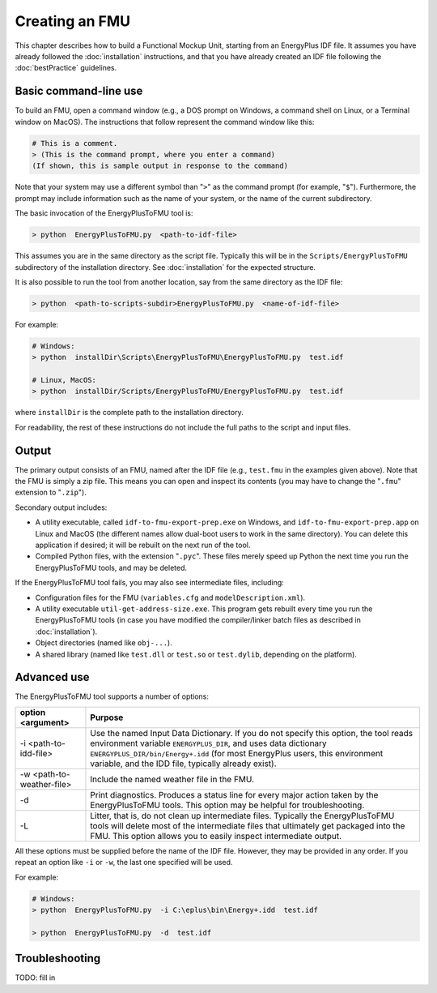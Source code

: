 .. highlight:: rest

.. _build:

Creating an FMU
===============

This chapter describes how to build a Functional Mockup Unit, starting from an EnergyPlus IDF file.
It assumes you have already followed the :doc:`installation` instructions, and that you have already created an IDF file following the :doc:`bestPractice` guidelines.


Basic command-line use
^^^^^^^^^^^^^^^^^^^^^^

To build an FMU, open a command window (e.g., a DOS prompt on Windows, a command shell on Linux, or a Terminal window on MacOS).
The instructions that follow represent the command window like this:

.. code-block:: none

  # This is a comment.
  > (This is the command prompt, where you enter a command)
  (If shown, this is sample output in response to the command)

Note that your system may use a different symbol than "``>``" as the command prompt (for example, "``$``").
Furthermore, the prompt may include information such as the name of your system, or the name of the current subdirectory.

The basic invocation of the EnergyPlusToFMU tool is:

.. code-block:: none

  > python  EnergyPlusToFMU.py  <path-to-idf-file>

This assumes you are in the same directory as the script file.
Typically this will be in the ``Scripts/EnergyPlusToFMU`` subdirectory of the installation directory.
See :doc:`installation` for the expected structure.

It is also possible to run the tool from another location, say from the same directory as the IDF file:

.. code-block:: none

  > python  <path-to-scripts-subdir>EnergyPlusToFMU.py  <name-of-idf-file>

For example:

.. code-block:: none

  # Windows:
  > python  installDir\Scripts\EnergyPlusToFMU\EnergyPlusToFMU.py  test.idf

  # Linux, MacOS:
  > python  installDir/Scripts/EnergyPlusToFMU/EnergyPlusToFMU.py  test.idf

where ``installDir`` is the complete path to the installation directory.

For readability, the rest of these instructions do not include the full paths to the script and input files.


Output
^^^^^^

The primary output consists of an FMU, named after the IDF file (e.g., ``test.fmu`` in the examples given above).
Note that the FMU is simply a zip file.
This means you can open and inspect its contents (you may have to change the "``.fmu``" extension to "``.zip``").

Secondary output includes:

- A utility executable, called ``idf-to-fmu-export-prep.exe`` on Windows, and
  ``idf-to-fmu-export-prep.app`` on Linux and MacOS (the different names allow
  dual-boot users to work in the same directory).
  You can delete this application if desired; it will be rebuilt on the next
  run of the tool.

- Compiled Python files, with the extension "``.pyc``".
  These files merely speed up Python the next time you run the EnergyPlusToFMU
  tools, and may be deleted.

If the EnergyPlusToFMU tool fails, you may also see intermediate files, including:

- Configuration files for the FMU (``variables.cfg`` and ``modelDescription.xml``).

- A utility executable ``util-get-address-size.exe``.
  This program gets rebuilt every time you run the EnergyPlusToFMU tools
  (in case you have modified the compiler/linker batch files as described
  in :doc:`installation`).

- Object directories (named like ``obj-...``).

- A shared library (named like ``test.dll`` or ``test.so`` or ``test.dylib``,
  depending on the platform).


Advanced use
^^^^^^^^^^^^

The EnergyPlusToFMU tool supports a number of options:

+---------------------------+----------------------------------------------------+
| option <argument>         | Purpose                                            |
+===========================+====================================================+
| -i <path-to-idd-file>     | Use the named Input Data Dictionary.               |
|                           | If you do not specify this option, the tool reads  |
|                           | environment variable ``ENERGYPLUS_DIR``, and uses  |
|                           | data dictionary ``ENERGYPLUS_DIR/bin/Energy+.idd`` |
|                           | (for most EnergyPlus users, this environment       |
|                           | variable, and the IDD file, typically already      |
|                           | exist).                                            |
+---------------------------+----------------------------------------------------+
| -w <path-to-weather-file> | Include the named weather file in the FMU.         |
+---------------------------+----------------------------------------------------+
| -d                        | Print diagnostics.                                 |
|                           | Produces a status line for every major action      |
|                           | taken by the EnergyPlusToFMU tools.                |
|                           | This option may be helpful for troubleshooting.    |
+---------------------------+----------------------------------------------------+
| -L                        | Litter, that is, do not clean up intermediate      |
|                           | files.                                             |
|                           | Typically the EnergyPlusToFMU tools will delete    |
|                           | most of the intermediate files that ultimately get |
|                           | packaged into the FMU.                             |
|                           | This option allows you to easily inspect           |
|                           | intermediate output.                               |
+---------------------------+----------------------------------------------------+

All these options must be supplied before the name of the IDF file.
However, they may be provided in any order.
If you repeat an option like ``-i`` or ``-w``, the last one specified will be used.

For example:

.. code-block:: none

  # Windows:
  > python  EnergyPlusToFMU.py  -i C:\eplus\bin\Energy+.idd  test.idf

  > python  EnergyPlusToFMU.py  -d  test.idf


Troubleshooting
^^^^^^^^^^^^^^^

TODO: fill in
